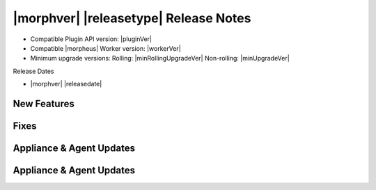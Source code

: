 .. _Release Notes:

**************************************
|morphver| |releasetype| Release Notes
**************************************

- Compatible Plugin API version: |pluginVer|
- Compatible |morpheus| Worker version: |workerVer|
- Minimum upgrade versions: Rolling: |minRollingUpgradeVer| Non-rolling: |minUpgradeVer|

.. .. NOTE:: Items appended with :superscript:`6.x.x` are also included in that version

Release Dates

- |morphver| |releasedate|

New Features
============



Fixes
=====



Appliance & Agent Updates
=========================



Appliance & Agent Updates
=========================
